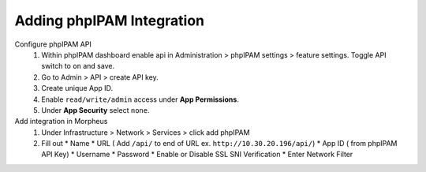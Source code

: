 Adding phpIPAM Integration
==========================


Configure phpIPAM API
  #. Within phpIPAM dashboard enable api in Administration > phpIPAM settings > feature settings.  Toggle API switch to ``on`` and save.
  #. Go to Admin > API > create API key.
  #. Create unique App ID.
  #. Enable ``read/write/admin`` access under **App Permissions**.
  #.  Under **App Security** select ``none``.

Add integration in Morpheus
   #. Under Infrastructure > Network > Services > click add phpIPAM
   #. Fill out
      * Name
      * URL ( Add ``/api/`` to end of URL ex. ``http://10.30.20.196/api/``)
      * App ID ( from phpIPAM API Key)
      * Username
      * Password
      * Enable or Disable SSL SNI Verification
      * Enter Network Filter
